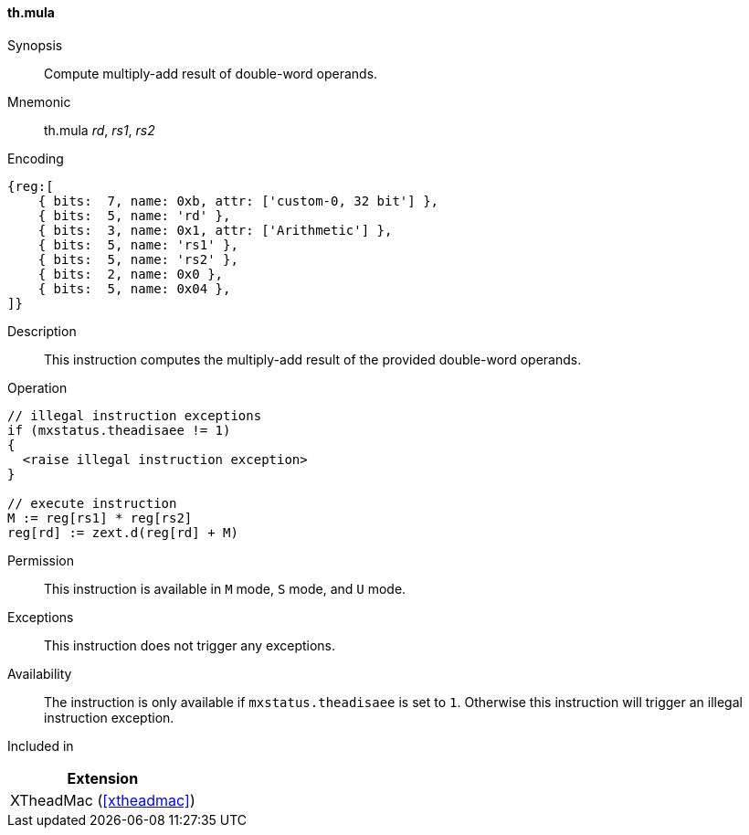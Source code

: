 [#xtheadmac-insns-mula,reftext=Multiply-add double-words]
==== th.mula

Synopsis::
Compute multiply-add result of double-word operands.

Mnemonic::
th.mula _rd_, _rs1_, _rs2_

Encoding::
[wavedrom, , svg]
....
{reg:[
    { bits:  7, name: 0xb, attr: ['custom-0, 32 bit'] },
    { bits:  5, name: 'rd' },
    { bits:  3, name: 0x1, attr: ['Arithmetic'] },
    { bits:  5, name: 'rs1' },
    { bits:  5, name: 'rs2' },
    { bits:  2, name: 0x0 },
    { bits:  5, name: 0x04 },
]}
....

Description::
This instruction computes the multiply-add result of the provided double-word operands.

Operation::
[source,sail]
--
// illegal instruction exceptions
if (mxstatus.theadisaee != 1)
{
  <raise illegal instruction exception>
}

// execute instruction
M := reg[rs1] * reg[rs2]
reg[rd] := zext.d(reg[rd] + M)
--

Permission::
This instruction is available in `M` mode, `S` mode, and `U` mode.

Exceptions::
This instruction does not trigger any exceptions.

Availability::
The instruction is only available if `mxstatus.theadisaee` is set to `1`.
Otherwise this instruction will trigger an illegal instruction exception.

Included in::
[%header]
|===
|Extension

|XTheadMac (<<#xtheadmac>>)
|===
